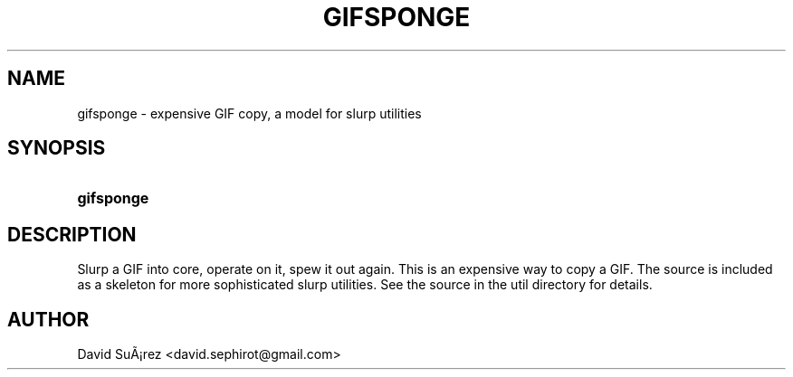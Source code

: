 '\" t
.\"     Title: gifsponge
.\"    Author: [see the "Author" section]
.\" Generator: DocBook XSL Stylesheets vsnapshot <http://docbook.sf.net/>
.\"      Date: 20 Dec 2020
.\"    Manual: GIFLIB Documentation
.\"    Source: GIFLIB
.\"  Language: English
.\"
.TH "GIFSPONGE" "1" "20 Dec 2020" "GIFLIB" "GIFLIB Documentation"
.\" -----------------------------------------------------------------
.\" * Define some portability stuff
.\" -----------------------------------------------------------------
.\" ~~~~~~~~~~~~~~~~~~~~~~~~~~~~~~~~~~~~~~~~~~~~~~~~~~~~~~~~~~~~~~~~~
.\" http://bugs.debian.org/507673
.\" http://lists.gnu.org/archive/html/groff/2009-02/msg00013.html
.\" ~~~~~~~~~~~~~~~~~~~~~~~~~~~~~~~~~~~~~~~~~~~~~~~~~~~~~~~~~~~~~~~~~
.ie \n(.g .ds Aq \(aq
.el       .ds Aq '
.\" -----------------------------------------------------------------
.\" * set default formatting
.\" -----------------------------------------------------------------
.\" disable hyphenation
.nh
.\" disable justification (adjust text to left margin only)
.ad l
.\" -----------------------------------------------------------------
.\" * MAIN CONTENT STARTS HERE *
.\" -----------------------------------------------------------------
.SH "NAME"
gifsponge \- expensive GIF copy, a model for slurp utilities
.SH "SYNOPSIS"
.HP \w'\fBgifsponge\fR\ 'u
\fBgifsponge\fR
.SH "DESCRIPTION"
.PP
Slurp a GIF into core, operate on it, spew it out again\&. This is an expensive way to copy a GIF\&. The source is included as a skeleton for more sophisticated slurp utilities\&. See the source in the util directory for details\&.
.SH "AUTHOR"
.PP
David Su\(~A\(r!rez
<david\&.sephirot@gmail\&.com>
